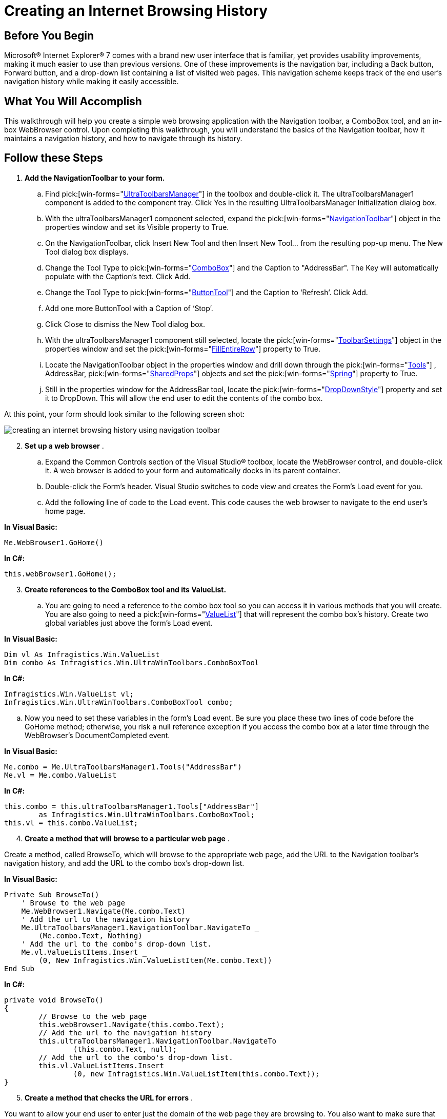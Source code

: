 ﻿////

|metadata|
{
    "name": "wintoolbarsmanager-creating-an-internet-browsing-history",
    "controlName": ["WinToolbarsManager"],
    "tags": ["Application Scenarios","Navigation"],
    "guid": "{54387CBD-5D0A-485C-80C7-424B6AD4A210}",  
    "buildFlags": [],
    "createdOn": "0001-01-01T00:00:00Z"
}
|metadata|
////

= Creating an Internet Browsing History

== Before You Begin

Microsoft® Internet Explorer® 7 comes with a brand new user interface that is familiar, yet provides usability improvements, making it much easier to use than previous versions. One of these improvements is the navigation bar, including a Back button, Forward button, and a drop-down list containing a list of visited web pages. This navigation scheme keeps track of the end user's navigation history while making it easily accessible.

== What You Will Accomplish

This walkthrough will help you create a simple web browsing application with the Navigation toolbar, a ComboBox tool, and an in-box WebBrowser control. Upon completing this walkthrough, you will understand the basics of the Navigation toolbar, how it maintains a navigation history, and how to navigate through its history.

== Follow these Steps

[start=1]
. *Add the NavigationToolbar to your form.*

.. Find  pick:[win-forms="link:{ApiPlatform}win.ultrawintoolbars{ApiVersion}~infragistics.win.ultrawintoolbars.ultratoolbarsmanager.html[UltraToolbarsManager]"]  in the toolbox and double-click it. The ultraToolbarsManager1 component is added to the component tray. Click Yes in the resulting UltraToolbarsManager Initialization dialog box.
.. With the ultraToolbarsManager1 component selected, expand the  pick:[win-forms="link:{ApiPlatform}win.ultrawintoolbars{ApiVersion}~infragistics.win.ultrawintoolbars.navigationtoolbar.html[NavigationToolbar]"]  object in the properties window and set its Visible property to True.
.. On the NavigationToolbar, click Insert New Tool and then Insert New Tool... from the resulting pop-up menu. The New Tool dialog box displays.
.. Change the Tool Type to  pick:[win-forms="link:{ApiPlatform}win.ultrawintoolbars{ApiVersion}~infragistics.win.ultrawintoolbars.comboboxtool.html[ComboBox]"]  and the Caption to "AddressBar". The Key will automatically populate with the Caption’s text. Click Add.
.. Change the Tool Type to  pick:[win-forms="link:{ApiPlatform}win.ultrawintoolbars{ApiVersion}~infragistics.win.ultrawintoolbars.buttontool.html[ButtonTool]"]  and the Caption to ‘Refresh’. Click Add.
.. Add one more ButtonTool with a Caption of ‘Stop’.
.. Click Close to dismiss the New Tool dialog box.
.. With the ultraToolbarsManager1 component still selected, locate the  pick:[win-forms="link:{ApiPlatform}win.ultrawintoolbars{ApiVersion}~infragistics.win.ultrawintoolbars.toolbarsettings.html[ToolbarSettings]"]  object in the properties window and set the  pick:[win-forms="link:{ApiPlatform}win.ultrawintoolbars{ApiVersion}~infragistics.win.ultrawintoolbars.toolbarsettings~fillentirerow.html[FillEntireRow]"]  property to True.
.. Locate the NavigationToolbar object in the properties window and drill down through the  pick:[win-forms="link:{ApiPlatform}win.ultrawintoolbars{ApiVersion}~infragistics.win.ultrawintoolbars.toolscollection.html[Tools]"] , AddressBar,  pick:[win-forms="link:{ApiPlatform}win.ultrawintoolbars{ApiVersion}~infragistics.win.ultrawintoolbars.sharedprops.html[SharedProps]"]  objects and set the  pick:[win-forms="link:{ApiPlatform}win.ultrawintoolbars{ApiVersion}~infragistics.win.ultrawintoolbars.sharedprops~spring.html[Spring]"]  property to True.
[start=10]
.. Still in the properties window for the AddressBar tool, locate the  pick:[win-forms="link:{ApiPlatform}win.ultrawintoolbars{ApiVersion}~infragistics.win.ultrawintoolbars.comboboxtool~dropdownstyle.html[DropDownStyle]"]  property and set it to DropDown. This will allow the end user to edit the contents of the combo box.

At this point, your form should look similar to the following screen shot:

image::images/WinToolbarsManager_Creating_an_Internet_Browsing_History_01.png[creating an internet browsing history using navigation toolbar]

[start=2]
. *Set up a web browser* .

.. Expand the Common Controls section of the Visual Studio® toolbox, locate the WebBrowser control, and double-click it. A web browser is added to your form and automatically docks in its parent container.
.. Double-click the Form's header. Visual Studio switches to code view and creates the Form's Load event for you.
.. Add the following line of code to the Load event. This code causes the web browser to navigate to the end user's home page.

*In Visual Basic:*

----
Me.WebBrowser1.GoHome()
----

*In C#:*

----
this.webBrowser1.GoHome();
----

[start=3]
. *Create references to the ComboBox tool and its ValueList.*

.. You are going to need a reference to the combo box tool so you can access it in various methods that you will create. You are also going to need a  pick:[win-forms="link:{ApiPlatform}win{ApiVersion}~infragistics.win.valuelist.html[ValueList]"]  that will represent the combo box's history. Create two global variables just above the form's Load event.

*In Visual Basic:*

----
Dim vl As Infragistics.Win.ValueList
Dim combo As Infragistics.Win.UltraWinToolbars.ComboBoxTool
----

*In C#:*

----
Infragistics.Win.ValueList vl;
Infragistics.Win.UltraWinToolbars.ComboBoxTool combo;
----

.. Now you need to set these variables in the form's Load event. Be sure you place these two lines of code before the GoHome method; otherwise, you risk a null reference exception if you access the combo box at a later time through the WebBrowser’s DocumentCompleted event.

*In Visual Basic:*

----
Me.combo = Me.UltraToolbarsManager1.Tools("AddressBar")
Me.vl = Me.combo.ValueList
----

*In C#:*

----
this.combo = this.ultraToolbarsManager1.Tools["AddressBar"] 
	as Infragistics.Win.UltraWinToolbars.ComboBoxTool;
this.vl = this.combo.ValueList;
----

[start=4]
. *Create a method that will browse to a particular web page* .

Create a method, called BrowseTo, which will browse to the appropriate web page, add the URL to the Navigation toolbar’s navigation history, and add the URL to the combo box’s drop-down list.

*In Visual Basic:*

----
Private Sub BrowseTo()
    ' Browse to the web page
    Me.WebBrowser1.Navigate(Me.combo.Text)
    ' Add the url to the navigation history
    Me.UltraToolbarsManager1.NavigationToolbar.NavigateTo _
        (Me.combo.Text, Nothing)
    ' Add the url to the combo's drop-down list.
    Me.vl.ValueListItems.Insert _
        (0, New Infragistics.Win.ValueListItem(Me.combo.Text))
End Sub
----

*In C#:*

----
private void BrowseTo()
{
	// Browse to the web page
	this.webBrowser1.Navigate(this.combo.Text);
	// Add the url to the navigation history
	this.ultraToolbarsManager1.NavigationToolbar.NavigateTo
		(this.combo.Text, null);
	// Add the url to the combo's drop-down list.
	this.vl.ValueListItems.Insert
		(0, new Infragistics.Win.ValueListItem(this.combo.Text));
}
----

[start=5]
. *Create a method that checks the URL for errors* .

You want to allow your end user to enter just the domain of the web page they are browsing to. You also want to make sure that the address bar has content in it before you browse to a web page. You can check for these situations in a separate method and call it when the end user clicks the Refresh button. Inside of this method, once you are confident that the URL is valid, you can call the BrowseTo method created in the previous step. Create another method, call it CheckUrl, and make sure the address bar has valid input using an IF/ELSE statement.

*In Visual Basic:*

----
Private Sub CheckUrl()
    ' If the address bar is empty, do nothing.
    If Me.combo.Text = String.Empty Then
        Return
    ' If the address bar does not begin with "http://",
    ' add it. This allows the end user to simply type in 
    ' the domain of the website and not the full url.
    ElseIf Not Me.combo.Text.StartsWith("http://") = True Then
        ' Fix the url.
        Me.combo.Text = "http://" + Me.combo.Text
        Me.BrowseTo()
    ' The address bar is in the "correct" format. Of
    ' course, there are many other formatting issues
    ' that could arise and you would have to check for.
    Else
        Me.BrowseTo()
    End If
End Sub
----

*In C#:*

----
private void CheckUrl()
{
	// If the address bar is empty, do nothing.
	if (this.combo.Text == String.Empty) return;
	// If the address bar does not begin with "http://",
	// add it. This allows the end user to simply type in 
	// the domain of the website and not the full url.
	else if (!(this.combo.Text.StartsWith("http://")))
	{
		// Fix the url.
		this.combo.Text = "http://" + this.combo.Text;
		this.BrowseTo();
	}
	// The address bar is in the "correct" format. Of
	// course, there are many other formatting issues
	// that could arise and you would have to check for.
	else
	{
		this.BrowseTo();
	}
}
----

[start=6]
. *Handle WinToolbarsManager’s ToolClick event* .

Create a handler for the  pick:[win-forms="link:{ApiPlatform}win.ultrawintoolbars{ApiVersion}~infragistics.win.ultrawintoolbars.ultratoolbarsmanager~toolclick_ev.html[ToolClick]"]  event either with the lightning-bolt in the properties window if using C#, or with the drop-down boxes at the top of code view if using Visual Basic. The Refresh button will handle the actual browsing, while the Stop button will stop the browser from browsing.

*In Visual Basic:*

----
Private Sub UltraToolbarsManager1_ToolClick(ByVal sender As Object, _
      ByVal e As Infragistics.Win.UltraWinToolbars.ToolClickEventArgs) _
      Handles UltraToolbarsManager1.ToolClick
        Select Case (e.Tool.Key)
            Case "Refresh"
                Me.CheckUrl()
            Case "Stop"
                Me.WebBrowser1.Stop()
        End Select
    End Sub
----

*In C#:*

----
private void ultraToolbarsManager1_ToolClick(object sender,
	Infragistics.Win.UltraWinToolbars.ToolClickEventArgs e)
{
	switch (e.Tool.Key)
	{
		case "Refresh":
			this.CheckUrl();
			break;
		case "Stop":
			this.webBrowser1.Stop();
			break;
	}
}
----

[start=7]
. *Browse through the internet history* .

At this point, you've completed most of the internet browsing functionality. Now you need to setup the WebBrowser control to browse when the end user navigates through the internet history with the Navigation toolbar. This task is quite simple and involves only two lines of code. You will need to handle the  pick:[win-forms="link:{ApiPlatform}win.ultrawintoolbars{ApiVersion}~infragistics.win.ultrawintoolbars.ultratoolbarsmanager~afternavigation_ev.html[AfterNavigation]"]  event of UltraToolbarsManager. This event fires once navigation has completed on the Navigation toolbar. You will need to first set the text of the address bar to the item in the navigation history that the end user navigated to. You will then need to browse to that web page in the WebBrowser control. Create a handler for the AfterNavigation event either with the lightning-bolt in the properties window if using C#, or with the drop-down boxes at the top of code view if using Visual Basic.

*In Visual Basic:*

----
Private Sub UltraToolbarsManager1_AfterNavigation(ByVal sender As Object, _
  ByVal e As Infragistics.Win.UltraWinToolbars.AfterNavigationEventArgs) _
  Handles UltraToolbarsManager1.AfterNavigation
    Me.combo.Text = e.CurrentItem.Text
    Me.WebBrowser1.Navigate(Me.combo.Text)
End Sub
----

*In C#:*

----
private void ultraToolbarsManager1_AfterNavigation
	(object sender, 
	Infragistics.Win.UltraWinToolbars.AfterNavigationEventArgs e)
{
	this.combo.Text = e.CurrentItem.Text;
	this.webBrowser1.Navigate(this.combo.Text);
}
----

[start=8]
. *Run the application* .

When you run the application, the WebBrowser control will automatically browse to your home page (assuming you have an internet connection). If you type www.google.com and click the Refresh button, the WebBrowser control navigates to Google.com. The application also adds www.google.com to the navigation history as well as the combo box. Continue to navigate to web pages and the application will continue to maintain a history. Click on any item in the navigation history drop-down list and the web browser will navigation to that web page and the combo box will populate with the proper URL.

image::images/WinToolbarsManager_Creating_an_Internet_Browsing_History_02.png[creating an internet browsing history using navigation toolbar]